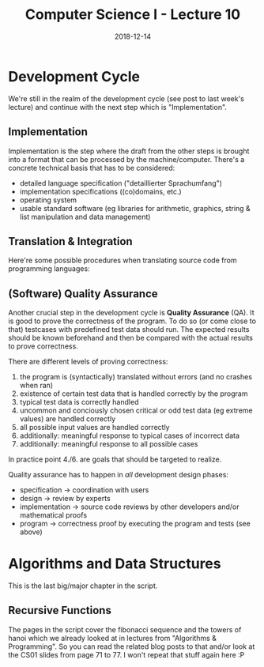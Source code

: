 #+TITLE: Computer Science I - Lecture 10
#+DATE: 2018-12-14
#+HUGO_BASE_DIR: ../../../
#+HUGO_SECTION: uni/cs1
#+HUGO_DRAFT: false
#+HUGO_AUTO_SET_LASTMOD: true


* Development Cycle
We're still in the realm of the development cycle (see post to last week's lecture) and continue with the next step which is "Implementation".
** Implementation
Implementation is the step where the draft from the other steps is brought into a format that can be processed by the machine/computer. There's a concrete technical basis that has to be considered:
- detailed language specification ("detaillierter Sprachumfang")
- implementation specifications ((co)domains, etc.)
- operating system
- usable standard software (eg libraries for arithmetic, graphics, string & list manipulation and data management)
  
** Translation & Integration
Here're some possible procedures when translating source code from programming languages:

[[/knowledge-database/images/translation-1.png]]
[[/knowledge-database/images/translation-2.png]]


** (Software) Quality Assurance
Another crucial step in the development cycle is *Quality Assurance* (QA). It is good to prove the correctness of the program. To do so (or come close to that) testcases with predefined test data should run. The expected results should be known beforehand and then be compared with the actual results to prove correctness.

There are different levels of proving correctness:
1. the program is (syntactically) translated without errors (and no crashes when ran)
2. existence of certain test data that is handled correctly by the program
3. typical test data is correctly handled
4. uncommon and conciously chosen critical or odd test data (eg extreme values) are handled correctly 
5. all possible input values are handled correctly
6. additionally: meaningful response to typical cases of incorrect data
7. additionally: meaningful response to all possible cases
   
In practice point 4./6. are goals that should be targeted to realize.

Quality assurance has to happen in /all/ development design phases:
- specification \rightarrow coordination with users
- design \rightarrow review by experts
- implementation \rightarrow source code reviews by other developers and/or mathematical proofs
- program \rightarrow correctness proof by executing the program and tests (see above)

  
* Algorithms and Data Structures
This is the last big/major chapter in the script.
** Recursive Functions
The pages in the script cover the fibonacci sequence and the towers of hanoi which we already looked at in lectures from "Algorithms & Programming". So you can read the related blog posts to that and/or look at the CS01 slides from page 71 to 77. I won't repeat that stuff again here :P
